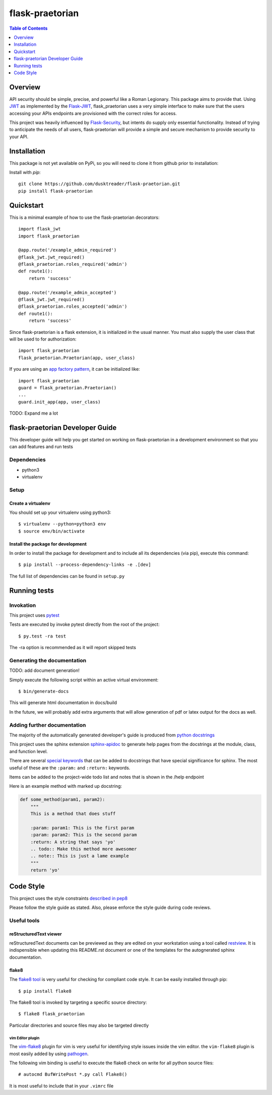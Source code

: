 ******************
 flask-praetorian
******************

.. contents:: Table of Contents
   :depth: 1

Overview
========

API security should be simple, precise, and powerful like a Roman Legionary.
This package aims to provide that. Using `JWT <https://jwt.io/>`_ as
implemented by the `Flask-JWT <https://pythonhosted.org/Flask-JWT/>`_,
flask_praetorian uses a very simple interface to make sure that the users
accessing your APIs endpoints are provisioned with the correct roles for
access.

This project was heavily influenced by
`Flask-Security <https://pythonhosted.org/Flask-Security/>`_, but intents
do supply only essential functionality. Instead of trying to anticipate the
needs of all users, flask-praetorian will provide a simple and secure mechanism
to provide security to your API.

Installation
============

This package is not yet available on PyPi, so you will need to clone it from
github prior to installation:

Install with *pip*::

    git clone https://github.com/dusktreader/flask-praetorian.git
    pip install flask-praetorian

Quickstart
==========

This is a minimal example of how to use the flask-praetorian decorators::

    import flask_jwt
    import flask_praetorian

    @app.route('/example_admin_required')
    @flask_jwt.jwt_required()
    @flask_praetorian.roles_required('admin')
    def route1():
        return 'success'

    @app.route('/example_admin_accepted')
    @flask_jwt.jwt_required()
    @flask_praetorian.roles_accepted('admin')
    def route1():
        return 'success'

Since flask-praetorian is a flask extension, it is initialized in the usual
manner. You must also supply the user class that will be used to for
authorization::

    import flask_praetorian
    flask_praetorian.Praetorian(app, user_class)

If you are using an `app factory pattern
<http://flask.pocoo.org/docs/0.11/patterns/appfactories/>`_, it can be
initialized like::

    import flask_praetorian
    guard = flask_praetorian.Praetorian()
    ...
    guard.init_app(app, user_class)

TODO: Expand me a lot

flask-praetorian Developer Guide
================================

This developer guide will help you get started on working on flask-praetorian
in a development environment so that you can add features and run tests

Dependencies
------------

* python3
* virtualenv

Setup
-----

Create a virtualenv
...................

You should set up your virtualenv using python3::

$ virtualenv --python=python3 env
$ source env/bin/activate

Install the package for development
...................................

In order to install the package for development and to include all its
dependencies (via pip), execute this command::

$ pip install --process-dependency-links -e .[dev]

The full list of dependencies can be found in ``setup.py``

Running tests
=============

Invokation
----------

This project uses `pytest <http://doc.pytest.org/en/latest/>`_

Tests are executed by invoke pytest directly from the root of the project::

$ py.test -ra test

The -ra option is recommended as it will report skipped tests

Generating the documentation
----------------------------

TODO: add document generation!

Simply execute the following script within an active virtual environment::

  $ bin/generate-docs

This will generate html documentation in docs/build

In the future, we will probably add extra arguments that will allow generation
of pdf or latex output for the docs as well.

Adding further documentation
----------------------------

The majority of the automatically generated developer's guide is produced
from `python docstrings <https://www.python.org/dev/peps/pep-0257/>`_

This project uses the sphinx extension
`sphinx-apidoc <http://www.sphinx-doc.org/en/stable/man/sphinx-apidoc.html>`_
to generate help pages from the docstrings at the module, class, and function
level.

There are several `special keywords
<http://www.sphinx-doc.org/en/stable/domains.html#info-field-lists>`_
that can be added to docstrings that have
special significance for sphinx. The most useful of these are the ``:param:``
and ``:return:`` keywords.

Items can be added to the project-wide todo list and notes that is shown in the
/help endpoint

Here is an example method with marked up docstring:

.. code-block:: python

  def some_method(param1, param2):
      """
      This is a method that does stuff

      :param: param1: This is the first param
      :param: param2: This is the second param
      :return: A string that says 'yo'
      .. todo:: Make this method more awesomer
      .. note:: This is just a lame example
      """
      return 'yo'

Code Style
==========

This project uses the style constraints `described in pep8
<https://www.python.org/dev/peps/pep-0008/>`_

Please follow the style guide as stated. Also, please enforce the style guide
during code reviews.

Useful tools
------------

reStructuredText viewer
.......................

reStructuredText documents can be previewed as they are edited on your
workstation using a tool called `restview <https://mg.pov.lt/restview/>`_. It
is indispensible when updating this README.rst document or one of the templates
for the autognerated sphinx documentation.


flake8
......

The `flake8 tool <https://pypi.python.org/pypi/flake8>`_ is very useful for
checking for compliant code style. It can be easily installed through pip::

  $ pip install flake8

The flake8 tool is invoked by targeting a specific source directory::

  $ flake8 flask_praetorian

Particular directories and source files may also be targeted directly

vim Editor plugin
`````````````````

The `vim-flake8 <https://github.com/nvie/vim-flake8>`_ plugin for vim is very
useful for identifying style issues inside the vim editor. the ``vim-flake8``
plugin is most easily added by using
`pathogen <https://github.com/tpope/vim-pathogen>`_.

The following vim binding is useful to execute the flake8 check on write for
all python source files::

  # autocmd BufWritePost *.py call Flake8()

It is most useful to include that in your ``.vimrc`` file

